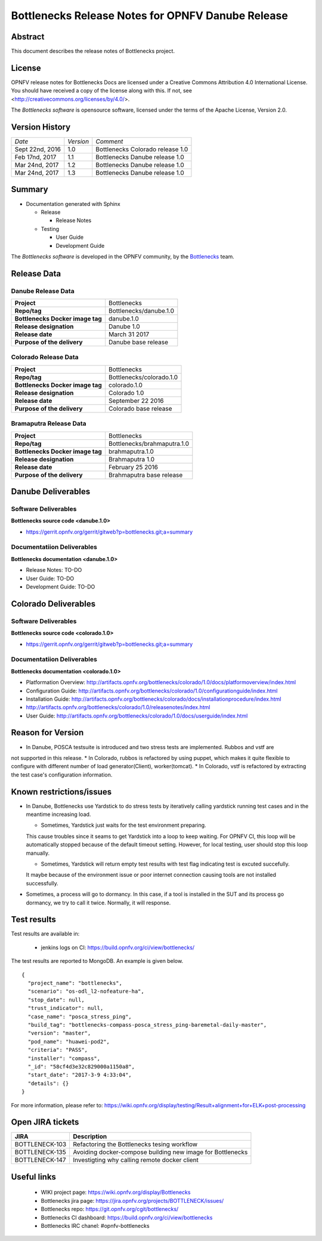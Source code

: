 .. This work is licensed under a Creative Commons Attribution 4.0 International License.
.. http://creativecommons.org/licenses/by/4.0
.. (c) Huawei Technologies Co.,Ltd and others.


==================================================
Bottlenecks Release Notes for OPNFV Danube Release
==================================================

.. _Bottlenecks: https://wiki.opnfv.org/display/bottlenecks


Abstract
========

This document describes the release notes of Bottlenecks project.


License
=======

OPNFV release notes for Bottlenecks Docs
are licensed under a Creative Commons Attribution 4.0 International License.
You should have received a copy of the license along with this.
If not, see <http://creativecommons.org/licenses/by/4.0/>.

The *Bottlenecks software* is opensource software, licensed under the terms of the
Apache License, Version 2.0.


Version History
===============

+----------------+--------------------+---------------------------------+
| *Date*         | *Version*          | *Comment*                       |
|                |                    |                                 |
+----------------+--------------------+---------------------------------+
| Sept 22nd, 2016|  1.0               | Bottlenecks Colorado release 1.0|
|                |                    |                                 |
+----------------+--------------------+---------------------------------+
| Feb 17nd, 2017 |  1.1               | Bottlenecks Danube release 1.0  |
|                |                    |                                 |
+----------------+--------------------+---------------------------------+
| Mar 24nd, 2017 |  1.2               | Bottlenecks Danube release 1.0  |
|                |                    |                                 |
+----------------+--------------------+---------------------------------+
| Mar 24nd, 2017 |  1.3               | Bottlenecks Danube release 1.0  |
|                |                    |                                 |
+----------------+--------------------+---------------------------------+

Summary
=======

* Documentation generated with Sphinx

  * Release

    * Release Notes

  * Testing

    * User Guide

    * Development Guide

The *Bottlenecks software* is developed in the OPNFV community, by the
Bottlenecks_ team.

Release Data
============

Danube Release Data
-----------------------

+--------------------------------------+--------------------------------------+
| **Project**                          | Bottlenecks                          |
|                                      |                                      |
+--------------------------------------+--------------------------------------+
| **Repo/tag**                         | Bottlenecks/danube.1.0               |
|                                      |                                      |
+--------------------------------------+--------------------------------------+
| **Bottlenecks Docker image tag**     | danube.1.0                           |
|                                      |                                      |
+--------------------------------------+--------------------------------------+
| **Release designation**              | Danube 1.0                           |
|                                      |                                      |
+--------------------------------------+--------------------------------------+
| **Release date**                     | March 31 2017                        |
|                                      |                                      |
+--------------------------------------+--------------------------------------+
| **Purpose of the delivery**          | Danube base release                  |
|                                      |                                      |
+--------------------------------------+--------------------------------------+

Colorado Release Data
-----------------------

+--------------------------------------+--------------------------------------+
| **Project**                          | Bottlenecks                          |
|                                      |                                      |
+--------------------------------------+--------------------------------------+
| **Repo/tag**                         | Bottlenecks/colorado.1.0             |
|                                      |                                      |
+--------------------------------------+--------------------------------------+
| **Bottlenecks Docker image tag**     | colorado.1.0                         |
|                                      |                                      |
+--------------------------------------+--------------------------------------+
| **Release designation**              | Colorado 1.0                         |
|                                      |                                      |
+--------------------------------------+--------------------------------------+
| **Release date**                     | September 22 2016                    |
|                                      |                                      |
+--------------------------------------+--------------------------------------+
| **Purpose of the delivery**          | Colorado base release                |
|                                      |                                      |
+--------------------------------------+--------------------------------------+

Bramaputra Release Data
-----------------------

+--------------------------------------+--------------------------------------+
| **Project**                          | Bottlenecks                          |
|                                      |                                      |
+--------------------------------------+--------------------------------------+
| **Repo/tag**                         | Bottlenecks/brahmaputra.1.0          |
|                                      |                                      |
+--------------------------------------+--------------------------------------+
| **Bottlenecks Docker image tag**     | brahmaputra.1.0                      |
|                                      |                                      |
+--------------------------------------+--------------------------------------+
| **Release designation**              | Brahmaputra 1.0                      |
|                                      |                                      |
+--------------------------------------+--------------------------------------+
| **Release date**                     | February 25 2016                     |
|                                      |                                      |
+--------------------------------------+--------------------------------------+
| **Purpose of the delivery**          | Brahmaputra base release             |
|                                      |                                      |
+--------------------------------------+--------------------------------------+


Danube Deliverables
===================

Software Deliverables
---------------------

**Bottlenecks source code <danube.1.0>**

* https://gerrit.opnfv.org/gerrit/gitweb?p=bottlenecks.git;a=summary


Documentatiion Deliverables
---------------------------

**Bottlenecks documentation <danube.1.0>**

* Release Notes: TO-DO
* User Guide: TO-DO
* Development Guide: TO-DO

Colorado Deliverables
=====================

Software Deliverables
---------------------

**Bottlenecks source code <colorado.1.0>**

* https://gerrit.opnfv.org/gerrit/gitweb?p=bottlenecks.git;a=summary


Documentatiion Deliverables
---------------------------

**Bottlenecks documentation <colorado.1.0>**

* Platformation Overview: http://artifacts.opnfv.org/bottlenecks/colorado/1.0/docs/platformoverview/index.html
* Configuration Guide: http://artifacts.opnfv.org/bottlenecks/colorado/1.0/configurationguide/index.html
* Installation Guide: http://artifacts.opnfv.org/bottlenecks/colorado/docs/installationprocedure/index.html
* http://artifacts.opnfv.org/bottlenecks/colorado/1.0/releasenotes/index.html
* User Guide: http://artifacts.opnfv.org/bottlenecks/colorado/1.0/docs/userguide/index.html

Reason for Version
==================

* In Danube, POSCA testsuite is introduced and two stress tests are implemented. Rubbos and vstf are
not supported in this release.
* In Colorado, rubbos is refactored by using puppet, which makes it quite flexible to configure with different number of load generator(Client), worker(tomcat).
* In Colorado, vstf is refactored by extracting the test case's configuration information.


Known restrictions/issues
=========================

* In Danube, Bottlenecks use Yardstick to do stress tests by iteratively calling yardstick running test cases and in the meantime increasing load.

  * Sometimes, Yardstick just waits for the test environment preparing. 
  This cause troubles since it seams to get Yardstick into a loop to keep waiting. 
  For OPNFV CI, this loop will be automatically stopped because of the default timeout setting. However, for local testing, user should stop this loop manually.

  * Sometimes, Yardstick will return empty test results with test flag indicating test is excuted succefully. 
  It maybe because of the environment issue or poor internet connection causing tools are not installed successfully.

* Sometimes, a process will go to dormancy. In this case, if a tool is installed in the SUT and its process go dormancy, we try to call it twice. Normally, it will response.


Test results
============

Test results are available in:

 - jenkins logs on CI: https://build.opnfv.org/ci/view/bottlenecks/

The test results are reported to MongoDB. An example is given below.

::

    {
      "project_name": "bottlenecks",
      "scenario": "os-odl_l2-nofeature-ha",
      "stop_date": null,
      "trust_indicator": null,
      "case_name": "posca_stress_ping",
      "build_tag": "bottlenecks-compass-posca_stress_ping-baremetal-daily-master",
      "version": "master",
      "pod_name": "huawei-pod2",
      "criteria": "PASS",
      "installer": "compass",
      "_id": "58cf4d3e32c829000a1150a8",
      "start_date": "2017-3-9 4:33:04",
      "details": {}
    }

For more information, please refer to: https://wiki.opnfv.org/display/testing/Result+alignment+for+ELK+post-processing

Open JIRA tickets
=================

+------------------+-----------------------------------------------+
|   JIRA           |         Description                           |
+==================+===============================================+
| BOTTLENECK-103   | Refactoring the Bottlenecks tesing workflow   |
+------------------+-----------------------------------------------+
| BOTTLENECK-135   | Avoiding docker-compose building new image    |
|                  | for Bottlenecks                               |
+------------------+-----------------------------------------------+
| BOTTLENECK-147   | Investigting why calling remote docker client |
+------------------+-----------------------------------------------+


Useful links
============

 - WIKI project page: https://wiki.opnfv.org/display/Bottlenecks

 - Bottlenecks jira page: https://jira.opnfv.org/projects/BOTTLENECK/issues/

 - Bottlenecks repo: https://git.opnfv.org/cgit/bottlenecks/

 - Bottlenecks CI dashboard: https://build.opnfv.org/ci/view/bottlenecks

 - Bottlenecks IRC chanel: #opnfv-bottlenecks


